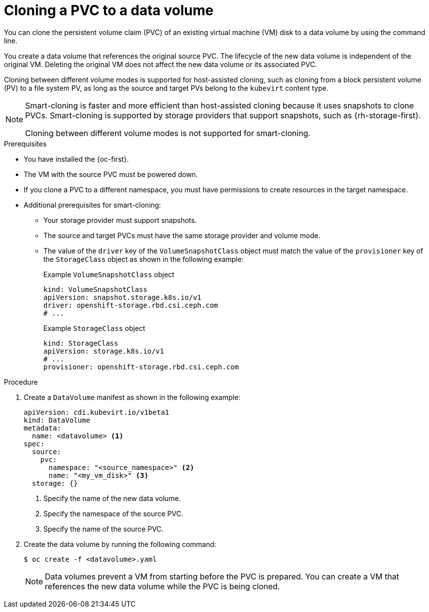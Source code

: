 // Module included in the following assemblies:
//
// * virt/virtual_machines/creating_vms_custom/virt-creating-vms-by-cloning-pvcs.adoc

:_mod-docs-content-type: PROCEDURE
[id="virt-cloning-pvc-to-dv-cli_{context}"]
= Cloning a PVC to a data volume

You can clone the persistent volume claim (PVC) of an existing virtual machine (VM) disk to a data volume by using the command line.

You create a data volume that references the original source PVC. The lifecycle of the new data volume is independent of the original VM. Deleting the original VM does not affect the new data volume or its associated PVC.

Cloning between different volume modes is supported for host-assisted cloning, such as cloning from a block persistent volume (PV) to a file system PV, as long as the source and target PVs belong to the `kubevirt` content type.

ifndef::openshift-rosa,openshift-dedicated[]
[NOTE]
====
Smart-cloning is faster and more efficient than host-assisted cloning because it uses snapshots to clone PVCs. Smart-cloning is supported by storage providers that support snapshots, such as {rh-storage-first}.

Cloning between different volume modes is not supported for smart-cloning.
====
endif::openshift-rosa,openshift-dedicated[]

.Prerequisites

* You have installed the {oc-first}.
* The VM with the source PVC must be powered down.
* If you clone a PVC to a different namespace, you must have permissions to create resources in the target namespace.
* Additional prerequisites for smart-cloning:
** Your storage provider must support snapshots.
** The source and target PVCs must have the same storage provider and volume mode.
** The value of the `driver` key of the `VolumeSnapshotClass` object must match the value of the `provisioner` key of the `StorageClass` object as shown in the following example:
+
.Example `VolumeSnapshotClass` object
[source,yaml]
----
kind: VolumeSnapshotClass
apiVersion: snapshot.storage.k8s.io/v1
driver: openshift-storage.rbd.csi.ceph.com
# ...
----
+
.Example `StorageClass` object
[source,yaml]
----
kind: StorageClass
apiVersion: storage.k8s.io/v1
# ...
provisioner: openshift-storage.rbd.csi.ceph.com
----

.Procedure

. Create a `DataVolume` manifest as shown in the following example:
+
[source,yaml]
----
apiVersion: cdi.kubevirt.io/v1beta1
kind: DataVolume
metadata:
  name: <datavolume> <1>
spec:
  source:
    pvc:
      namespace: "<source_namespace>" <2>
      name: "<my_vm_disk>" <3>
  storage: {}
----
<1> Specify the name of the new data volume.
<2> Specify the namespace of the source PVC.
<3> Specify the name of the source PVC.

. Create the data volume by running the following command:
+
[source,terminal]
----
$ oc create -f <datavolume>.yaml
----
+
[NOTE]
====
Data volumes prevent a VM from starting before the PVC is prepared. You can create a VM that references the new data volume while the
PVC is being cloned.
====
